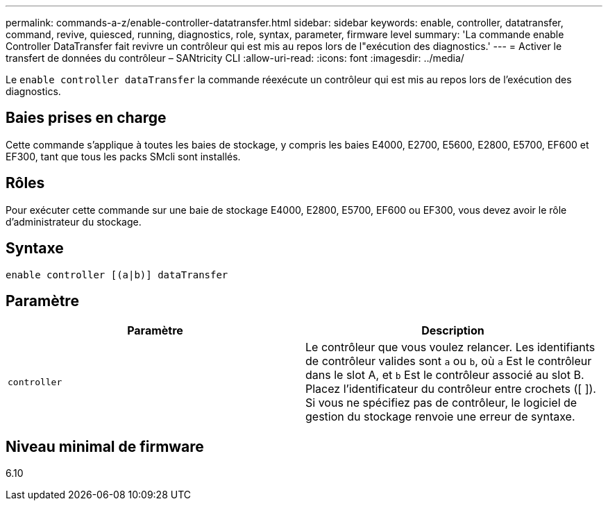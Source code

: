 ---
permalink: commands-a-z/enable-controller-datatransfer.html 
sidebar: sidebar 
keywords: enable, controller, datatransfer, command, revive, quiesced, running, diagnostics, role, syntax, parameter, firmware level 
summary: 'La commande enable Controller DataTransfer fait revivre un contrôleur qui est mis au repos lors de l"exécution des diagnostics.' 
---
= Activer le transfert de données du contrôleur – SANtricity CLI
:allow-uri-read: 
:icons: font
:imagesdir: ../media/


[role="lead"]
Le `enable controller dataTransfer` la commande réexécute un contrôleur qui est mis au repos lors de l'exécution des diagnostics.



== Baies prises en charge

Cette commande s'applique à toutes les baies de stockage, y compris les baies E4000, E2700, E5600, E2800, E5700, EF600 et EF300, tant que tous les packs SMcli sont installés.



== Rôles

Pour exécuter cette commande sur une baie de stockage E4000, E2800, E5700, EF600 ou EF300, vous devez avoir le rôle d'administrateur du stockage.



== Syntaxe

[source, cli]
----
enable controller [(a|b)] dataTransfer
----


== Paramètre

[cols="2*"]
|===
| Paramètre | Description 


 a| 
`controller`
 a| 
Le contrôleur que vous voulez relancer. Les identifiants de contrôleur valides sont `a` ou `b`, où `a` Est le contrôleur dans le slot A, et `b` Est le contrôleur associé au slot B. Placez l'identificateur du contrôleur entre crochets ([ ]). Si vous ne spécifiez pas de contrôleur, le logiciel de gestion du stockage renvoie une erreur de syntaxe.

|===


== Niveau minimal de firmware

6.10
